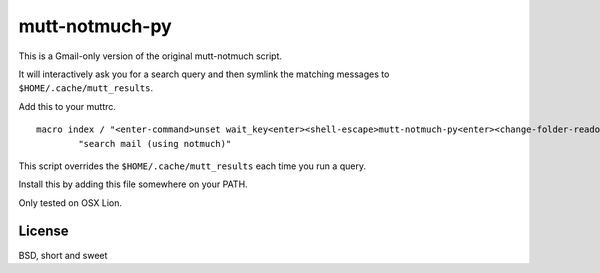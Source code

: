 mutt-notmuch-py
===============

This is a Gmail-only version of the original mutt-notmuch script.

It will interactively ask you for a search query and then symlink the matching
messages to ``$HOME/.cache/mutt_results``.

Add this to your muttrc.

::

    macro index / "<enter-command>unset wait_key<enter><shell-escape>mutt-notmuch-py<enter><change-folder-readonly>~/.cache/mutt_results<enter>" \
            "search mail (using notmuch)"

This script overrides the ``$HOME/.cache/mutt_results`` each time you run a
query.

Install this by adding this file somewhere on your PATH.

Only tested on OSX Lion.

License
-------

BSD, short and sweet
